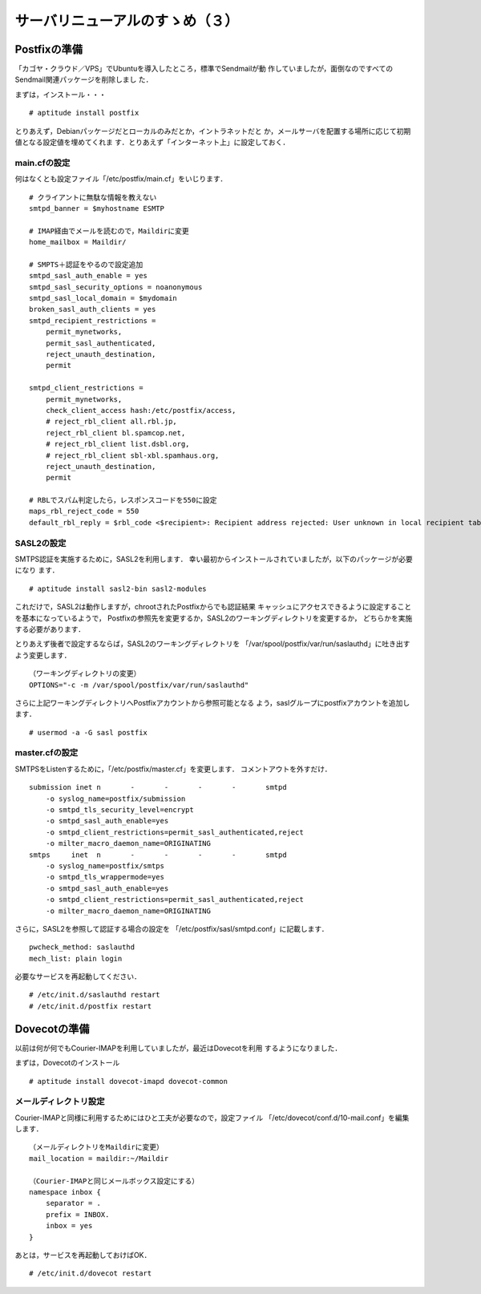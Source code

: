 ================================
サーバリニューアルのすゝめ（３）
================================

Postfixの準備
=============

「カゴヤ・クラウド／VPS」でUbuntuを導入したところ，標準でSendmailが動
作していましたが，面倒なのですべてのSendmail関連パッケージを削除しまし
た．

まずは，インストール・・・

::

   # aptitude install postfix

とりあえず，Debianパッケージだとローカルのみだとか，イントラネットだと
か，メールサーバを配置する場所に応じて初期値となる設定値を埋めてくれま
す．とりあえず「インターネット上」に設定しておく．


main.cfの設定
-------------

何はなくとも設定ファイル「/etc/postfix/main.cf」をいじります．

::

   # クライアントに無駄な情報を教えない
   smtpd_banner = $myhostname ESMTP

   # IMAP経由でメールを読むので，Maildirに変更
   home_mailbox = Maildir/

   # SMPTS＋認証をやるので設定追加
   smtpd_sasl_auth_enable = yes
   smtpd_sasl_security_options = noanonymous
   smtpd_sasl_local_domain = $mydomain
   broken_sasl_auth_clients = yes
   smtpd_recipient_restrictions =
       permit_mynetworks,
       permit_sasl_authenticated,
       reject_unauth_destination,
       permit

   smtpd_client_restrictions =
       permit_mynetworks,
       check_client_access hash:/etc/postfix/access,
       # reject_rbl_client all.rbl.jp,
       reject_rbl_client bl.spamcop.net,
       # reject_rbl_client list.dsbl.org,
       # reject_rbl_client sbl-xbl.spamhaus.org,
       reject_unauth_destination,
       permit
       
   # RBLでスパム判定したら，レスポンスコードを550に設定
   maps_rbl_reject_code = 550
   default_rbl_reply = $rbl_code <$recipient>: Recipient address rejected: User unknown in local recipient tables

SASL2の設定
-----------

SMTPS認証を実施するために，SASL2を利用します．
幸い最初からインストールされていましたが，以下のパッケージが必要になり
ます．

::

   # aptitude install sasl2-bin sasl2-modules

これだけで，SASL2は動作しますが，chrootされたPostfixからでも認証結果
キャッシュにアクセスできるように設定することを基本になっているようで，
Postfixの参照先を変更するか，SASL2のワーキングディレクトリを変更するか，
どちらかを実施する必要があります．

とりあえず後者で設定するならば，SASL2のワーキングディレクトリを
「/var/spool/postfix/var/run/saslauthd」に吐き出すよう変更します．

::

   （ワーキングディレクトリの変更）
   OPTIONS="-c -m /var/spool/postfix/var/run/saslauthd"

さらに上記ワーキングディレクトリへPostfixアカウントから参照可能となる
よう，saslグループにpostfixアカウントを追加します．

::

   # usermod -a -G sasl postfix

master.cfの設定
---------------

SMTPSをListenするために，「/etc/postfix/master.cf」を変更します．
コメントアウトを外すだけ．

::

   submission inet n       -       -       -       -       smtpd
       -o syslog_name=postfix/submission
       -o smtpd_tls_security_level=encrypt
       -o smtpd_sasl_auth_enable=yes
       -o smtpd_client_restrictions=permit_sasl_authenticated,reject
       -o milter_macro_daemon_name=ORIGINATING
   smtps     inet  n       -       -       -       -       smtpd
       -o syslog_name=postfix/smtps
       -o smtpd_tls_wrappermode=yes
       -o smtpd_sasl_auth_enable=yes
       -o smtpd_client_restrictions=permit_sasl_authenticated,reject
       -o milter_macro_daemon_name=ORIGINATING

さらに，SASL2を参照して認証する場合の設定を
「/etc/postfix/sasl/smtpd.conf」に記載します．

::

   pwcheck_method: saslauthd
   mech_list: plain login

必要なサービスを再起動してください．

::

   # /etc/init.d/saslauthd restart
   # /etc/init.d/postfix restart


Dovecotの準備
=============

以前は何が何でもCourier-IMAPを利用していましたが，最近はDovecotを利用
するようになりました．

まずは，Dovecotのインストール

::

   # aptitude install dovecot-imapd dovecot-common

メールディレクトリ設定
----------------------

Courier-IMAPと同様に利用するためにはひと工夫が必要なので，設定ファイル
「/etc/dovecot/conf.d/10-mail.conf」を編集します．

::

   （メールディレクトリをMaildirに変更）
   mail_location = maildir:~/Maildir
   
   （Courier-IMAPと同じメールボックス設定にする）
   namespace inbox {
       separator = .
       prefix = INBOX.
       inbox = yes
   }

あとは，サービスを再起動しておけばOK．

::

   # /etc/init.d/dovecot restart

.. author:: default
.. categories:: Blog
.. tags:: vps, postfix
.. comments::
